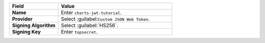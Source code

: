 .. list-table::
  :header-rows: 1
  :widths: 30 70
  :stub-columns: 1

  * - Field
    - Value

  * - Name
    - Enter ``charts-jwt-tutorial``.

  * - Provider
    - Select :guilabel:``Custom JSON Web Token``.

  * - Signing Algorithm
    - Select :guilabel:`HS256`.

  * - Signing Key
    - Enter ``topsecret``.
